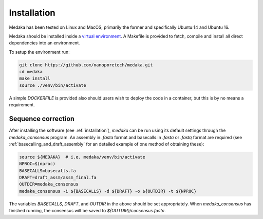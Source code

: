 
.. _installation:

Installation
============

Medaka has been tested on Linux and MacOS, primarily the former and
specifically Ubuntu 14 and Ubuntu 16.

Medaka should be installed inside a `virtual environment
<https://docs.python.org/3/tutorial/venv.html>`_. A Makefile is provided to
fetch, compile and install all direct dependencies into an environment.

To setup the environment run:

.. code-block:: bash

    git clone https://github.com/nanoporetech/medaka.git
    cd medaka
    make install
    source ./venv/bin/activate

A simple `DOCKERFILE` is provided also should users wish to deploy the code
in a container, but this is by no means a requirement.

.. _sequence_correction:


Sequence correction
-------------------
 
After installing the software (see :ref:`installation`), `medaka` can be run
using its default settings through the `medaka_consensus` program. An
assembly in `.fasta` format and basecalls in `.fasta` or `.fastq` format are
required (see :ref:`basecalling_and_draft_assembly` for an detailed example
of one method of obtaining these):

.. code-block:: bash

    source ${MEDAKA}  # i.e. medaka/venv/bin/activate
    NPROC=$(nproc)
    BASECALLS=basecalls.fa
    DRAFT=draft_assm/assm_final.fa
    OUTDIR=medaka_consensus
    medaka_consensus -i ${BASECALLS} -d ${DRAFT} -o ${OUTDIR} -t ${NPROC}

The variables `BASECALLS`, `DRAFT`, and `OUTDIR` in the above should be set
appropriately. When `medaka_consensus` has finished running, the consensus
will be saved to `${OUTDIR}/consensus.fasta`.
